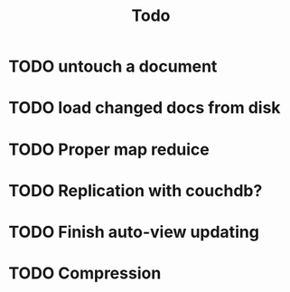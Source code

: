 #+title: Todo

* TODO untouch a document
* TODO load changed docs from disk
* TODO Proper map reduice
* TODO Replication with couchdb?
* TODO Finish auto-view updating
* TODO Compression
